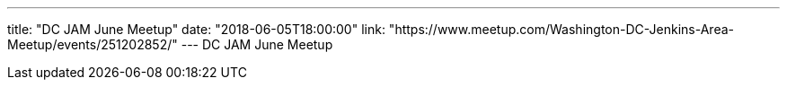 ---
title: "DC JAM June Meetup"
date: "2018-06-05T18:00:00"
link: "https://www.meetup.com/Washington-DC-Jenkins-Area-Meetup/events/251202852/"
---
DC JAM June Meetup

